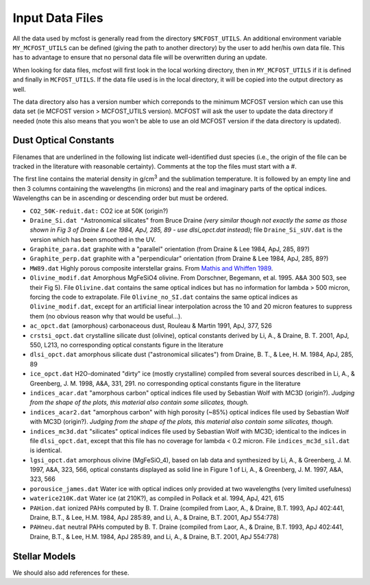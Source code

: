 Input Data Files
================

All the data used by mcfost is generally read from the directory
``$MCFOST_UTILS``. An additional environment variable ``MY_MCFOST_UTILS`` can
be defined (giving the path to another directory) by the user to add
her/his own data file. This has to advantage to ensure that no personal
data file will be overwritten during an update.

When looking for data files, mcfost will first look in the local working
directory, then in ``MY_MCFOST_UTILS`` if it is defined and finally in
``MCFOST_UTILS``. If the data file used is in the local directory, it
will be copied into the output directory as well.

The data directory also has a version number which correponds to the
minimum MCFOST version which can use this data set (ie MCFOST version >
MCFOST_UTILS version). MCFOST will ask the user to update the data
directory if needed (note this also means that you won't be able to use
an old MCFOST version if the data directory is updated).

Dust Optical Constants
----------------------

Filenames that are underlined in the following list indicate
well-identified dust species (i.e., the origin of the file can be
tracked in the literature with reasonable certainty). Comments at the
top the files must start with a #.

The first line contains the material
density in g/cm\ :sup:`3` and the sublimation temperature. It is
followed by an empty line and then 3 columns containing the wavelengths
(in microns) and the real and imaginary parts of the optical indices.
Wavelengths can be in ascending or descending order but must be ordered.

-  ``CO2_50K-reduit.dat:`` CO2 ice at 50K (origin?)

-  ``Draine_Si.dat "``\ Astronomical silicates" from Bruce Draine
   *(very similar though not exactly the same as those shown in Fig
   3 of Draine & Lee 1984, ApJ, 285, 89 - use dlsi_opct.dat
   instead);* file ``Draine_Si_sUV.dat`` is the version which has
   been smoothed in the UV.

-  ``Graphite_para.dat`` graphite with a "parallel" orientation (from
   Draine & Lee 1984, ApJ, 285, 89?)

-  ``Graphite_perp.dat`` graphite with a "perpendicular" orientation
   (from Draine & Lee 1984, ApJ, 285, 89?)

-  ``MW89.dat`` Highly porous composite interstellar grains. From
   `Mathis and Whiffen
   1989 <http://adsabs.harvard.edu/cgi-bin/bib_query?1989ApJ...341..808M>`__.

-  ``Olivine_modif.dat`` Amorphous MgFeSiO4 olivine. From Dorschner,
   Begemann, et al. 1995. A&A 300 503, see their Fig 5). File
   ``Olivine.dat`` contains the same optical indices but has no
   information for lambda > 500 micron, forcing the code to
   extrapolate. File ``Olivine_no_SI.dat`` contains the same
   optical indices as ``Olivine_modif.dat``, except for an
   artificial linear interpolation across the 10 and 20 micron
   features to suppress them (no obvious reason why that would be
   useful...).

-  ``ac_opct.dat`` (amorphous) carbonaceous dust, Rouleau & Martin
   1991, ApJ, 377, 526

-  ``crstsi_opct.dat`` crystalline silicate dust (olivine), optical
   constants derived by Li, A., & Draine, B. T. 2001, ApJ, 550,
   L213, no corresponding optical constants figure in the literature

-  ``dlsi_opct.dat`` amorphous silicate dust ("astronomical
   silicates") from Draine, B. T., & Lee, H. M. 1984, ApJ, 285, 89

-  ``ice_opct.dat`` H2O-dominated "dirty" ice (mostly crystalline)
   compiled from several sources described in Li, A., & Greenberg,
   J. M. 1998, A&A, 331, 291. no corresponding optical constants
   figure in the literature

-  ``indices_acar.dat`` "amorphous carbon" optical indices file used
   by Sebastian Wolf with MC3D (origin?). *Judging from the shape of
   the plots, this material also contain some silicates, though.*

-  ``indices_acar2.dat`` "amorphous carbon" with high porosity (~85%)
   optical indices file used by Sebastian Wolf with MC3D (origin?).
   *Judging from the shape of the plots, this material also contain
   some silicates, though.*

-  ``indices_mc3d.dat`` "silicates" optical indices file used by
   Sebastian Wolf with MC3D; identical to the indices in file
   ``dlsi_opct.dat``, except that this file has no coverage for
   lambda < 0.2 micron. File ``indices_mc3d_sil.dat`` is
   identical.

-  ``lgsi_opct.dat`` amorphous olivine (MgFeSiO_4), based on lab
   data and synthesized by Li, A., & Greenberg, J. M. 1997, A&A,
   323, 566, optical constants displayed as solid line in Figure 1
   of Li, A., & Greenberg, J. M. 1997, A&A, 323, 566

-  ``porousice_james.dat`` Water ice with optical indices only
   provided at two wavelengths (very limited usefulness)

-  ``waterice210K.dat`` Water ice (at 210K?), as compiled in Pollack
   et al. 1994, ApJ, 421, 615

-  ``PAHion.dat`` ionized PAHs computed by B. T. Draine (compiled from
   Laor, A., & Draine, B.T. 1993, ApJ 402:441, Draine, B.T., & Lee,
   H.M. 1984, ApJ 285:89, and Li, A., & Draine, B.T. 2001, ApJ
   554:778)

-  ``PAHneu.dat`` neutral PAHs computed by B. T. Draine (compiled from
   Laor, A., & Draine, B.T. 1993, ApJ 402:441, Draine, B.T., & Lee,
   H.M. 1984, ApJ 285:89, and Li, A., & Draine, B.T. 2001, ApJ
   554:778)

Stellar Models
--------------

We should also add references for these.
